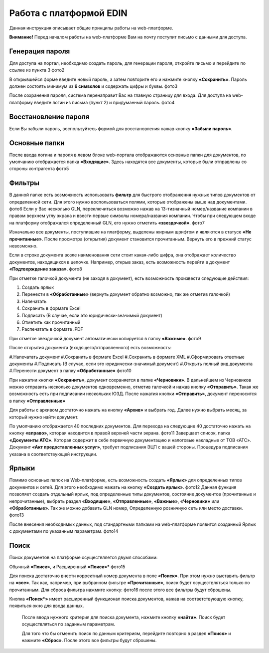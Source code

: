 ************************
Работа с платформой EDIN
************************

Данная инструкция описывает общие принципы работы на web-платформе.

**Внимание!** Перед началом работы на web-платформе Вам на почту поступит письмо с данными для доступа.

.. image:: pictures/rabota_s_platformoj_EDIN/Instrukcija_po_rabote_s_platformoj_EDIN_01.png

Генерация пароля
================
Для доступа на портал, необходимо создать пароль, для генерации пароля, откройте письмо и перейдите по ссылке из пункта 3
фото2

.. image:: XML/files/to_declar.png

В открывшейся форме введите новый пароль, а затем повторите его и нажмите кнопку **«Сохранить»**.
Пароль должен состоять минимум из **6 символов** и содержать цифры и буквы.
фото3

После сохранения пароля, система перенаправит Вас на главную страницу для входа. Для доступа на web-платформу введите логин из письма (пункт 2) и придуманный пароль.
фото4

Восстановление пароля
=====================
Если Вы забыли пароль, воспользуйтесь формой для восстановления нажав кнопку **«Забыли пароль»**.

Основные папки
==============
После ввода логина и пароля в левом блоке web-портала отображаются основные папки для документов, по умолчанию отображается папка  **«Входящие»**. Здесь находятся все документы, которые были отправлены со стороны контрагента
фото5

Фильтры
=======
В данной папке есть возможность использовать **фильтр** для 
быстрого отображения нужных типов документов от определенной сети. Для этого нужно воспользоваться полями, которые 
отображены выше над документами.
фото6
Если у Вас несколько GLN, переключиться возможно нажав на 13-тизначный номер/название компании в правом верхнем углу экрана и ввести первые символы номера/названия компании. Чтобы при следующем входе на платформу отображался определенный GLN, его нужно отметить **«звездочкой»**.
фото7

Изначально все документы, поступившие на платформу, выделены 
жирным шрифтом и являются в статусе **«Не прочитанные»**. После 
просмотра (открытия) документ становится прочитанным. Вернуть 
его в прежний статус невозможно.

Если в строке документа возле наименования сети стоит какая-либо 
цифра, она отображает количество документов, находящихся в 
цепочке. Например, открыв заказ, есть возможность перейти в 
документ **«Подтверждение заказа»**.
фото8

При отметке галочкой документа (не заходя в документ), есть 
возможность произвести следующие действия:

#. Создать ярлык
#. Перенести в **«Обработанные»** (вернуть документ обратно возможно, так же отметив галочкой)
#. Напечатать
#. Сохранить в формате Excel
#. Подписать (В случае, если это юридически-значимый документ)
#. Отметить как прочитанный
#. Распечатать в формате .PDF

При отметке звездочкой документ автоматически копируется в 
папку **«Важные»**.
фото9

После открытия документа (входящего/отправленного) есть 
возможность:

#.Напечатать документ
#.Сохранить в формате Excel
#.Сохранить в формате XML
#.Сформировать ответные документы
#.Подписать (В случае, если это юридически-значимый документ)
#.Открыть полный вид документа
#.Перенести документ в папку **«Обработанные»**
фото10

При нажатии кнопки **«Сохранить»**, документ сохраняется в папке **«Черновики»**. В дальнейшем из Черновиков можно отправить несколько документов одновременно, отметив галочкой и нажав кнопку **«Отправить»**. Такая же возможность есть при подписании нескольких ЮЗД.
После нажатия кнопки **«Отправить»**, документ переносится в 
папку **«Отправленные»**

Для работы с архивом достаточно нажать на кнопку **«Архив»** и 
выбрать год. Далее нужно выбрать месяц, за который нужно 
найти документ.

По умолчанию отображается 40 последних документов. Для 
перехода на следующие 40 достаточно нажать на кнопку **«вправо»**, которая находится в правой верхней части экрана.
фото11
Завершает список, папка **«Документы АТС»**. Которая содержит в себе первичную документацию и налоговые накладные от ТОВ «АТС». Документ **«Акт предоставленных услуг»**, требует подписания ЭЦП с вашей стороны. Процедура подписания указана в соответствующей инструкции.

Ярлыки
======
Помимо основных папок на Web-платформе, есть возможность создать **«Ярлык»** для определенных типов документов и сетей. Для этого необходимо нажать на кнопку **«Создать ярлык»**.
фото12
Данная функция позволяет создать отдельный ярлык, под определенные типы документов, состояние документов (прочитанные и непрочитанные), выбрать раздел **«Входящие»**, **«Отправленные»**, **«Важные»**, **«Черновики»** или **«Обработанные»**.
Так же можно добавить GLN номер, Определенную розничную сеть или место доставки.
фото13

После внесения необходимых данных, под стандартными папками на web-платформе появится созданный Ярлык с документами по указанным параметрам.
фото14

Поиск
======
Поиск документов на платформе осуществляется двумя способами:

Обычный **«Поиск»**, и
Расширенный **«Поиск»***
фото15

Для поиска достаточно внести корректный номер документа в поле 
**«Поиск»**. При этом нужно выставить фильтр на **«все»**. Так как, например, при выбранном фильтре **«Прочитанные»**, поиск будет 
осуществляться только по прочитанным. Для сброса фильтра нажмите кнопку: фото16 после этого все фильтры будут сброшены.

.. image:: picture.jpeg
   :height: 100px
   :width: 200 px
   :scale: 50 %
   :alt: alternate text
   :align: right


Кнопка **«Поиск*»** имеет расширенный функционал поиска документов, нажав на соответствующую кнопку, появиться окно для ввода данных.

       После ввода нужного критерия для поиска документа, нажмите кнопку **«найти»**. Поиск будет осуществляться по заданным параметрам.

       Для того что бы отменить поиск по данным критериям, перейдите повторно в раздел **«Поиск»** и нажмите **«Сброс»**. После этого все фильтры будут сброшены.

